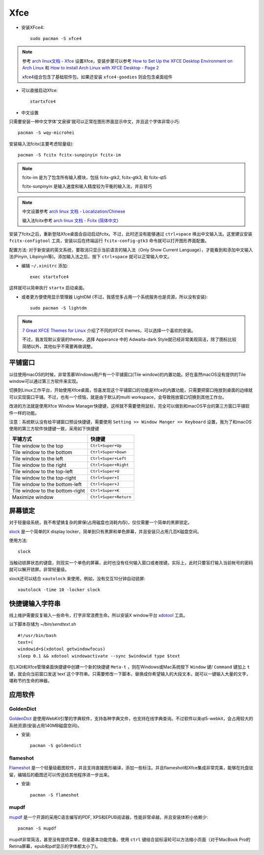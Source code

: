 .. _xfce:

============
Xfce
============

- 安装XFce4::

   sudo pacman -S xfce4

.. note::

   参考 `arch linux文档 - Xfce <https://wiki.archlinux.org/index.php/Xfce>`_ 设置Xfce，安装步骤可以参考 `How to Set Up the XFCE Desktop Environment on Arch Linux <https://www.maketecheasier.com/set-up-xfce-arch-linux/>`_ 和 `How to install Arch Linux with XFCE Desktop - Page 2 <https://www.howtoforge.com/tutorial/arch-linux-installation-with-xfce-desktop/2/>`_

   xfce4组合包含了基础软件包，如果还安装 ``xfce4-goodies`` 则会包含桌面组件

- 可以直接启动Xfce::

   startxfce4

- 中文设置

只需要安装一种中文字体'文泉驿'就可以正常在图形界面显示中文，并且这个字体非常小巧::

   pacman -S wqy-microhei

安装输入法fcitx(主要考虑轻量级)::

   pacman -S fcitx fcitx-sunpinyin fcitx-im

.. note::

   fcitx-im 是为了包含所有输入模块，包括 fcitx-gtk2, fcitx-gtk3, 和 fcitx-qt5

   fcitx-sunpinyin 是输入速度和输入精度较为平衡的输入法，并且轻巧

.. note::

   中文设置参考 `arch linux 文档 - Localization/Chinese <https://wiki.archlinux.org/index.php/Localization/Chinese>`_

   输入法fcitx参考 `arch linux 文档 - Fcitx (简体中文) <https://wiki.archlinux.org/index.php/Fcitx_(%E7%AE%80%E4%BD%93%E4%B8%AD%E6%96%87)>`_

安装了fcitx之后，重新登陆Xfce桌面会自动启动fcitx。不过，此时还没有能够通过 ``ctrl+space`` 唤出中文输入法。这里建议安装 ``fcitx-configtool`` 工具，安装以后在终端运行 ``fcitx-config-gtk3`` 命令就可以打开图形界面配置。

配置方法: 对于新安装的英文系统，要取消只显示当前语言的输入法（Only Show Current Language），才能看到和添加中文输入法(Pinyin, Libpinyin等)。添加输入法之后，按下 ``ctrl+space`` 就可以正常输入中文。

- 编辑 ``~/.xinitrc`` 添加::

   exec startxfce4

这样就可以简单执行 ``startx`` 启动桌面。

- 或者更方便使用显示管理器 LightDM (不过，我感觉多占用一个系统服务也是资源，所以没有安装)::

   sudo pacman -S lightdm

.. note::

   `7 Great XFCE Themes for Linux <https://www.maketecheasier.com/xfce4-desktop-themes-linux/>`_ 介绍了不同的XFCE themes，可以选择一个喜欢的安装。

   不过，我发现默认安装的theme，选择 Apperance 中的 Adwaita-dark Style就已经非常美观简洁，除了图标比较简陋以外，其他似乎不需要再做调整。

平铺窗口
===========

以往使用macOS的时候，非常羡慕Windows用户有一个平铺窗口(Tile window)的内置功能。好在虽然macOS没有提供的Tile window可以通过第三方软件来实现。

切换到Linux工作平台，开始使用Xfce桌面，惊喜发现这个平铺窗口的功能是Xfce的内置功能，只需要把窗口拖放到桌面的边缘就可以实现窗口平铺。不过，也有一个烦恼，就是由于默认的multi workspace，会导致拖放窗口切换到其他工作台。

改进的方法就是使用Xfce Window Manager快捷键，这样就不需要使用鼠标，完全可以做到和macOS平台的第三方窗口平铺软件一样的功能。

注意：系统默认没有给平铺窗口预设快捷键，需要使用 ``Setting >> Window Manger >> Keyboard`` 设置，我为了和macOS使用的第三方软件快捷键一致，采用如下快捷键

================================   ===================== 
 平铺方式                          快捷键                  
================================   ===================== 
 Tile window to the top            ``Ctrl+Super+Up``       
 Tile window to the bottom         ``Ctrl+Super+Down``     
 Tile window to the left           ``Ctrl+Super+Left``     
 Tile window to the right          ``Ctrl+Super+Right``    
 Tile window to the top-left       ``Ctrl+Super+U``        
 Tile window to the top-right      ``Ctrl+Super+I``        
 Tile window to the bottom-left    ``Ctrl+Super+J``        
 Tile window to the bottom-right   ``Ctrl+Super+K``        
 Maximize window                   ``Ctrl+Super+Return``   
================================   ===================== 

屏幕锁定
==========

对于轻量级系统，我不希望搞复杂的屏保(占用磁盘也消耗内存)，仅仅需要一个简单的黑屏锁定。

`slock <http://tools.suckless.org/slock/>`_ 是一个简单的X display locker，简单到只有黑屏和单色屏幕，并且安装只占用几百K磁盘空间。

使用方法::

   slock

当触动锁屏状态的键盘，则现实一个单色的屏幕，此时也没有任何输入窗口或者按键。实际上，此时只要盲打输入当前帐号的密码就可以解开锁屏。非常轻量级。

slock还可以结合 ``xautolock`` 来使用，例如，没有交互10分钟自动锁屏::

   xautolock -time 10 -locker slock

快捷键输入字符串
=================

线上维护需要反复输入一些命令，打字非常浪费生命。所以安装X window平台 `xdotool <http://www.semicomplete.com/projects/xdotool/xdotool.xhtml>`_  工具。

以下脚本存储为 `~/bin/sendtext.sh` ::

   #!/usr/bin/bash
   text=(
   windowid=$(xdotool getwindowfocus)
   sleep 0.1 && xdotool windowactivate --sync $windowid type $text

在LXQt和Xfce管理桌面快捷键中创建一个新的快捷键 ``Meta-t`` ，则在Windows或Mac系统按下 ``Window`` 键/ ``Command`` 键加上 ``t`` 键，就会向当前窗口发送`text`这个字符串。只需要修改一下脚本，替换成你希望输入的大段文本，就可以一键输入大量的文字，堪称节约生命的神器。

应用软件
==========

GoldenDict
------------

`GoldenDict <http://goldendict.org/>`_ 是使用WebKit引擎的字典软件，支持各种字典文件，也支持在线字典查询。不过软件以来qt5-webkit，会占用较大的系统资源(安装占用140MB磁盘空间)。

- 安装::

   pacman -S goldendict

flameshot
---------------

`Flameshot <https://flameshot.js.org/>`_ 是一个轻量级截图软件，并且支持直接图形编译，添加一些标注。并且flameshot和Xfce集成非常完美，能够在托盘驻留，编辑后的截图还可以传送给其他程序进一步出来。

- 安装::

   pacman -S flameshot

mupdf
----------------

`mupdf <https://mupdf.com>`_ 是一个开源的采用C语言编写的PDF, XPS和EPUB阅读器，性能非常卓越，并且安装体积小依赖少::

   pacman -S mupdf

mupdf非常简洁，甚至没有提供菜单，但是基本功能完备。使用 ``ctrl`` 键结合鼠标滚轮可以方法缩小页面（对于MacBook Pro的Retina屏幕，epub和pdf显示的字体都太小了)。

